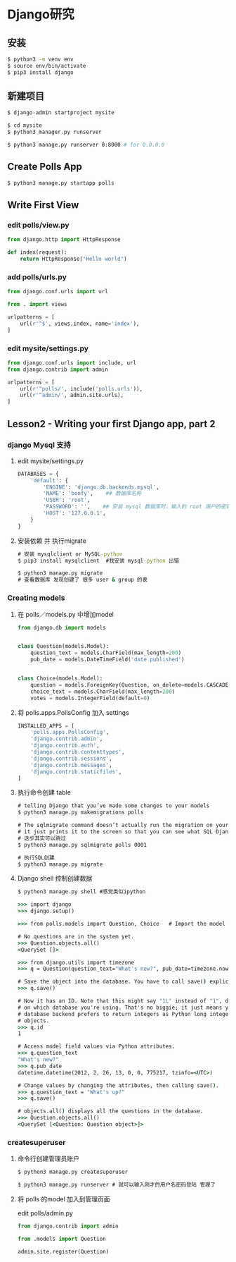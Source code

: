* Django研究

** 安装

#+begin_src bash
$ python3 -m venv env
$ source env/bin/activate
$ pip3 install django
#+end_src

** 新建项目

#+begin_src bash
$ django-admin startproject mysite

$ cd mysite
$ python3 manager.py runserver

$ python3 manage.py runserver 0:8000 # for 0.0.0.0
#+end_src

** Create Polls App

#+begin_src bash
$ python3 manage.py startapp polls
#+end_src


** Write First View

*** edit polls/view.py
  #+begin_src python
    from django.http import HttpResponse

    def index(request):
        return HttpResponse("Hello world")
  #+end_src

*** add polls/urls.py
  #+BEGIN_SRC python
  from django.conf.urls import url

  from . import views

  urlpatterns = [
      url(r'^$', views.index, name='index'),
  ]
  #+END_SRC


*** edit mysite/settings.py
#+begin_src python
from django.conf.urls import include, url
from django.contrib import admin

urlpatterns = [
    url(r'^polls/', include('polls.urls')),
    url(r'^admin/', admin.site.urls),
]
#+end_src

** Lesson2 - Writing your first Django app, part 2 

*** django Mysql 支持
**** edit mysite/settings.py
#+begin_src python
DATABASES = {
    'default': {
        'ENGINE': 'django.db.backends.mysql',
        'NAME': 'bonfy',    ## 数据库名称
        'USER': 'root',
        'PASSWORD': '',    ## 安装 mysql 数据库时，输入的 root 用户的密码
        'HOST': '127.0.0.1',
    }
}
#+end_src

**** 安装依赖 并 执行migrate
#+begin_src cmd
# 安装 mysqlclient or MySQL-python
$ pip3 install mysqlclient  #我安装 mysql-python 出错

$ python3 manage.py migrate 
# 查看数据库 发现创建了 很多 user & group 的表
#+end_src

*** Creating models
**** 在 polls／models.py 中增加model
#+begin_src python
from django.db import models


class Question(models.Model):
    question_text = models.CharField(max_length=200)
    pub_date = models.DateTimeField('date published')


class Choice(models.Model):
    question = models.ForeignKey(Question, on_delete=models.CASCADE)
    choice_text = models.CharField(max_length=200)
    votes = models.IntegerField(default=0)
#+end_src

**** 将 polls.apps.PollsConfig 加入 settings
#+begin_src python
INSTALLED_APPS = [
    'polls.apps.PollsConfig',
    'django.contrib.admin',
    'django.contrib.auth',
    'django.contrib.contenttypes',
    'django.contrib.sessions',
    'django.contrib.messages',
    'django.contrib.staticfiles',
]
#+end_src

**** 执行命令创建 table
#+begin_src cmd
# telling Django that you’ve made some changes to your models
$ python3 manage.py makemigrations polls

# The sqlmigrate command doesn’t actually run the migration on your database
# it just prints it to the screen so that you can see what SQL Django thinks is required.
# 这步其实可以跳过
$ python3 manage.py sqlmigrate polls 0001

# 执行SQL创建
$ python3 manage.py migrate
#+end_src


**** Django shell 控制创建数据

#+begin_src cmd
$ python3 manage.py shell #感觉类似ipython

>>> import django
>>> django.setup()

>>> from polls.models import Question, Choice   # Import the model classes we just wrote.

# No questions are in the system yet.
>>> Question.objects.all()
<QuerySet []>

>>> from django.utils import timezone
>>> q = Question(question_text="What's new?", pub_date=timezone.now())

# Save the object into the database. You have to call save() explicitly.
>>> q.save()

# Now it has an ID. Note that this might say "1L" instead of "1", depending
# on which database you're using. That's no biggie; it just means your
# database backend prefers to return integers as Python long integer
# objects.
>>> q.id
1

# Access model field values via Python attributes.
>>> q.question_text
"What's new?"
>>> q.pub_date
datetime.datetime(2012, 2, 26, 13, 0, 0, 775217, tzinfo=<UTC>)

# Change values by changing the attributes, then calling save().
>>> q.question_text = "What's up?"
>>> q.save()

# objects.all() displays all the questions in the database.
>>> Question.objects.all()
<QuerySet [<Question: Question object>]>
#+end_src


*** createsuperuser

**** 命令行创建管理员账户

#+begin_src cmd
$ python3 manage.py createsuperuser

$ python3 manage.py runserver # 就可以输入刚才的用户名密码登陆 管理了
#+end_src

**** 将 polls 的model 加入到管理页面

edit polls/admin.py
#+begin_src python
from django.contrib import admin

from .models import Question

admin.site.register(Question)
#+end_src



